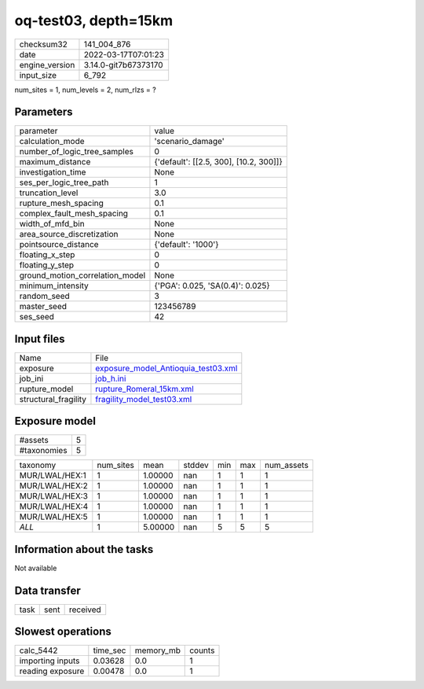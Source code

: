 oq-test03, depth=15km
=====================

+----------------+----------------------+
| checksum32     | 141_004_876          |
+----------------+----------------------+
| date           | 2022-03-17T07:01:23  |
+----------------+----------------------+
| engine_version | 3.14.0-git7b67373170 |
+----------------+----------------------+
| input_size     | 6_792                |
+----------------+----------------------+

num_sites = 1, num_levels = 2, num_rlzs = ?

Parameters
----------
+---------------------------------+----------------------------------------+
| parameter                       | value                                  |
+---------------------------------+----------------------------------------+
| calculation_mode                | 'scenario_damage'                      |
+---------------------------------+----------------------------------------+
| number_of_logic_tree_samples    | 0                                      |
+---------------------------------+----------------------------------------+
| maximum_distance                | {'default': [[2.5, 300], [10.2, 300]]} |
+---------------------------------+----------------------------------------+
| investigation_time              | None                                   |
+---------------------------------+----------------------------------------+
| ses_per_logic_tree_path         | 1                                      |
+---------------------------------+----------------------------------------+
| truncation_level                | 3.0                                    |
+---------------------------------+----------------------------------------+
| rupture_mesh_spacing            | 0.1                                    |
+---------------------------------+----------------------------------------+
| complex_fault_mesh_spacing      | 0.1                                    |
+---------------------------------+----------------------------------------+
| width_of_mfd_bin                | None                                   |
+---------------------------------+----------------------------------------+
| area_source_discretization      | None                                   |
+---------------------------------+----------------------------------------+
| pointsource_distance            | {'default': '1000'}                    |
+---------------------------------+----------------------------------------+
| floating_x_step                 | 0                                      |
+---------------------------------+----------------------------------------+
| floating_y_step                 | 0                                      |
+---------------------------------+----------------------------------------+
| ground_motion_correlation_model | None                                   |
+---------------------------------+----------------------------------------+
| minimum_intensity               | {'PGA': 0.025, 'SA(0.4)': 0.025}       |
+---------------------------------+----------------------------------------+
| random_seed                     | 3                                      |
+---------------------------------+----------------------------------------+
| master_seed                     | 123456789                              |
+---------------------------------+----------------------------------------+
| ses_seed                        | 42                                     |
+---------------------------------+----------------------------------------+

Input files
-----------
+----------------------+------------------------------------------------------------------------------+
| Name                 | File                                                                         |
+----------------------+------------------------------------------------------------------------------+
| exposure             | `exposure_model_Antioquia_test03.xml <exposure_model_Antioquia_test03.xml>`_ |
+----------------------+------------------------------------------------------------------------------+
| job_ini              | `job_h.ini <job_h.ini>`_                                                     |
+----------------------+------------------------------------------------------------------------------+
| rupture_model        | `rupture_Romeral_15km.xml <rupture_Romeral_15km.xml>`_                       |
+----------------------+------------------------------------------------------------------------------+
| structural_fragility | `fragility_model_test03.xml <fragility_model_test03.xml>`_                   |
+----------------------+------------------------------------------------------------------------------+

Exposure model
--------------
+-------------+---+
| #assets     | 5 |
+-------------+---+
| #taxonomies | 5 |
+-------------+---+

+----------------+-----------+---------+--------+-----+-----+------------+
| taxonomy       | num_sites | mean    | stddev | min | max | num_assets |
+----------------+-----------+---------+--------+-----+-----+------------+
| MUR/LWAL/HEX:1 | 1         | 1.00000 | nan    | 1   | 1   | 1          |
+----------------+-----------+---------+--------+-----+-----+------------+
| MUR/LWAL/HEX:2 | 1         | 1.00000 | nan    | 1   | 1   | 1          |
+----------------+-----------+---------+--------+-----+-----+------------+
| MUR/LWAL/HEX:3 | 1         | 1.00000 | nan    | 1   | 1   | 1          |
+----------------+-----------+---------+--------+-----+-----+------------+
| MUR/LWAL/HEX:4 | 1         | 1.00000 | nan    | 1   | 1   | 1          |
+----------------+-----------+---------+--------+-----+-----+------------+
| MUR/LWAL/HEX:5 | 1         | 1.00000 | nan    | 1   | 1   | 1          |
+----------------+-----------+---------+--------+-----+-----+------------+
| *ALL*          | 1         | 5.00000 | nan    | 5   | 5   | 5          |
+----------------+-----------+---------+--------+-----+-----+------------+

Information about the tasks
---------------------------
Not available

Data transfer
-------------
+------+------+----------+
| task | sent | received |
+------+------+----------+

Slowest operations
------------------
+------------------+----------+-----------+--------+
| calc_5442        | time_sec | memory_mb | counts |
+------------------+----------+-----------+--------+
| importing inputs | 0.03628  | 0.0       | 1      |
+------------------+----------+-----------+--------+
| reading exposure | 0.00478  | 0.0       | 1      |
+------------------+----------+-----------+--------+